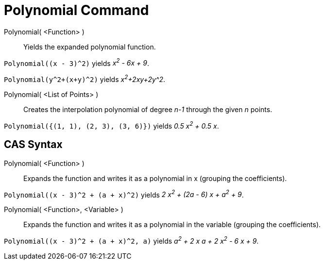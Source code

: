 = Polynomial Command
:page-en: commands/Polynomial
ifdef::env-github[:imagesdir: /en/modules/ROOT/assets/images]

Polynomial( <Function> )::
  Yields the expanded polynomial function.

[EXAMPLE]
====

`++Polynomial((x - 3)^2)++` yields _x^2^ - 6x + 9_.

====

[EXAMPLE]
====

`++Polynomial(y^2+(x+y)^2)++` yields _x^2^+2xy+2y^2_.

====

Polynomial( <List of Points> )::
  Creates the interpolation polynomial of degree _n-1_ through the given _n_ points.

[EXAMPLE]
====

`++Polynomial({(1, 1), (2, 3), (3, 6)})++` yields _0.5 x^2^ + 0.5 x_.

====

== CAS Syntax

Polynomial( <Function> )::
  Expands the function and writes it as a polynomial in x (grouping the coefficients).

[EXAMPLE]
====

`++Polynomial((x - 3)^2 + (a + x)^2)++` yields _2 x^2^ + (2a - 6) x + a^2^ + 9_.

====

Polynomial( <Function>, <Variable> )::
  Expands the function and writes it as a polynomial in the variable (grouping the coefficients).

[EXAMPLE]
====

`++Polynomial((x - 3)^2 + (a + x)^2, a)++` yields _a^2^ + 2 x a + 2 x^2^ - 6 x + 9_.

====
